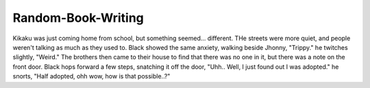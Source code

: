 Random-Book-Writing
===================

Kikaku was just coming home from school, but something seemed... different. THe streets were more quiet, and people weren't talking as much as they used to.
Black showed the same anxiety, walking beside Jhonny, "Trippy." he twitches slightly, "Weird."
The brothers then came to their house to find that there was no one in it, but there was a note on the front door.
Black hops forward a few steps, snatching it off the door, "Uhh.. Well, I just found out I was adopted." he snorts, "Half adopted, ohh wow, how is that possible..?"
